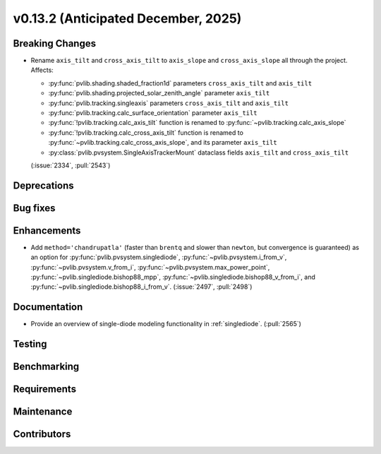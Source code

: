 .. _whatsnew_0_13_2:


v0.13.2 (Anticipated December, 2025)
------------------------------------

Breaking Changes
~~~~~~~~~~~~~~~~
* Rename ``axis_tilt`` and ``cross_axis_tilt`` to ``axis_slope`` and ``cross_axis_slope`` all through the project. Affects:

  - :py:func:`pvlib.shading.shaded_fraction1d` parameters ``cross_axis_tilt`` and ``axis_tilt``
  - :py:func:`pvlib.shading.projected_solar_zenith_angle` parameter ``axis_tilt``
  - :py:func:`pvlib.tracking.singleaxis` parameters ``cross_axis_tilt`` and ``axis_tilt``
  - :py:func:`pvlib.tracking.calc_surface_orientation` parameter ``axis_tilt``
  - :py:func:`!pvlib.tracking.calc_axis_tilt` function is renamed to :py:func:`~pvlib.tracking.calc_axis_slope`
  - :py:func:`!pvlib.tracking.calc_cross_axis_tilt` function is renamed to :py:func:`~pvlib.tracking.calc_cross_axis_slope`, and its parameter ``axis_tilt``
  - :py:class:`pvlib.pvsystem.SingleAxisTrackerMount` dataclass fields ``axis_tilt`` and ``cross_axis_tilt``

  (:issue:`2334`, :pull:`2543`)


Deprecations
~~~~~~~~~~~~


Bug fixes
~~~~~~~~~


Enhancements
~~~~~~~~~~~~
* Add ``method='chandrupatla'`` (faster than ``brentq`` and slower than ``newton``,
  but convergence is guaranteed) as an option for
  :py:func:`pvlib.pvsystem.singlediode`,
  :py:func:`~pvlib.pvsystem.i_from_v`,
  :py:func:`~pvlib.pvsystem.v_from_i`,
  :py:func:`~pvlib.pvsystem.max_power_point`,
  :py:func:`~pvlib.singlediode.bishop88_mpp`,
  :py:func:`~pvlib.singlediode.bishop88_v_from_i`, and
  :py:func:`~pvlib.singlediode.bishop88_i_from_v`. (:issue:`2497`, :pull:`2498`)



Documentation
~~~~~~~~~~~~~
* Provide an overview of single-diode modeling functionality in :ref:`singlediode`. (:pull:`2565`)


Testing
~~~~~~~


Benchmarking
~~~~~~~~~~~~


Requirements
~~~~~~~~~~~~


Maintenance
~~~~~~~~~~~


Contributors
~~~~~~~~~~~~

